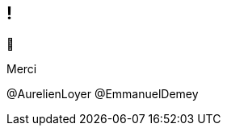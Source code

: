 [.thanks]
== !

[.emoji]
--
🙏
--

[.header]
--
Merci
--

[.speakers]
--
@AurelienLoyer
@EmmanuelDemey
--
